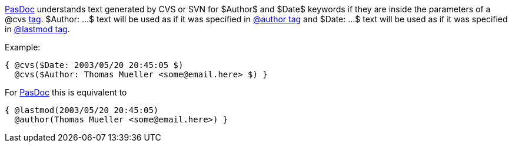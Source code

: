 link:Home[PasDoc] understands text generated by CVS or SVN for
$Author$ and $Date$ keywords if they are inside the parameters of a @cvs
link:SupportedTags[tag]. $Author: ...$ text will be used as if it was
specified in link:AuthorTag[@author tag] and $Date: ...$ text will be
used as if it was specified in link:CreatedLastmodTag[@lastmod tag].

Example:

[source,pascal]
----
{ @cvs($Date: 2003/05/20 20:45:05 $)
  @cvs($Author: Thomas Mueller <some@email.here> $) }
----

For link:Home[PasDoc] this is equivalent to

[source,pascal]
----
{ @lastmod(2003/05/20 20:45:05)
  @author(Thomas Mueller <some@email.here>) }
----
